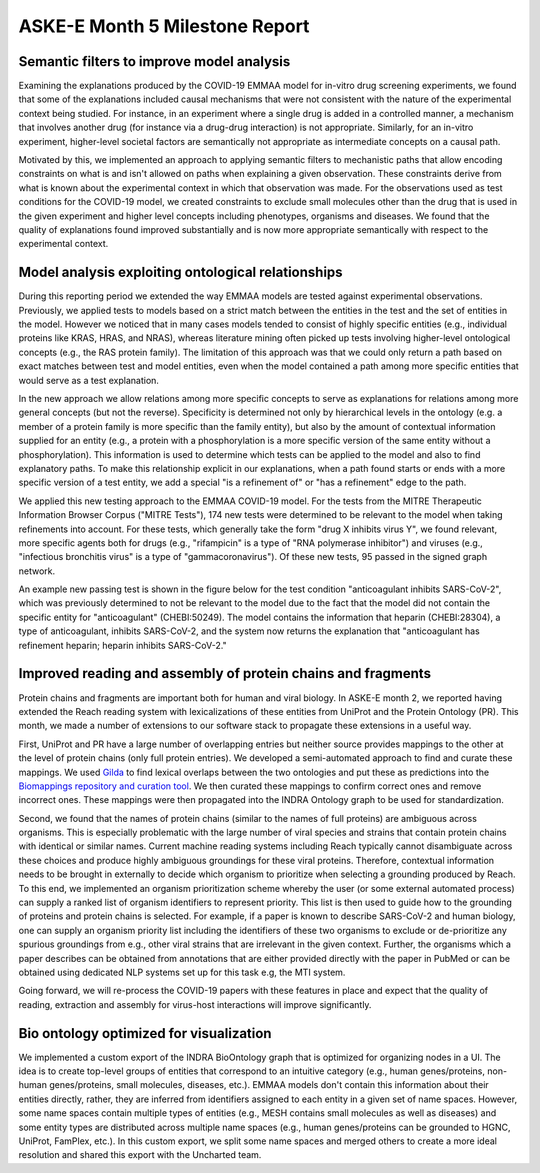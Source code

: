 ASKE-E Month 5 Milestone Report
===============================

Semantic filters to improve model analysis
------------------------------------------
Examining the explanations produced by the COVID-19 EMMAA model for
in-vitro drug screening experiments, we found that some of the explanations
included causal mechanisms that were not consistent with the nature of
the experimental context being studied. For instance, in an experiment
where a single drug is added in a controlled manner, a mechanism that involves
another drug (for instance via a drug-drug interaction) is not appropriate.
Similarly, for an in-vitro experiment, higher-level societal factors are
semantically not appropriate as intermediate concepts on a causal path.

Motivated by this, we implemented an approach to applying semantic filters
to mechanistic paths that allow encoding constraints on what is and isn't
allowed on paths when explaining a given observation. These
constraints derive from what is known about the experimental context in which
that observation was made. For the observations used as test conditions
for the COVID-19 model, we created constraints to exclude small molecules
other than the drug that is used in the given experiment and higher level
concepts including phenotypes, organisms and diseases. We found that the
quality of explanations found improved substantially and is now more
appropriate semantically with respect to the experimental context.

Model analysis exploiting ontological relationships
---------------------------------------------------

During this reporting period we extended the way EMMAA models are tested
against experimental observations. Previously, we applied tests to models based
on a strict match between the entities in the test and the set of entities in
the model. However we noticed that in many cases models tended to consist of
highly specific entities (e.g., individual proteins like KRAS, HRAS, and NRAS),
whereas literature mining often picked up tests involving higher-level
ontological concepts (e.g., the RAS protein family). The limitation of this
approach was that we could only return a path based on exact matches between
test and model entities, even when the model contained a path among more
specific entities that would serve as a test explanation.

In the new approach we allow relations among more specific concepts to serve as
explanations for relations among more general concepts (but not the reverse).
Specificity is determined not only by hierarchical levels in the ontology (e.g.
a member of a protein family is more specific than the family entity), but also
by the amount of contextual information supplied for an entity (e.g., a protein
with a phosphorylation is a more specific version of the same entity without a
phosphorylation). This information is used to determine which tests can be
applied to the model and also to find explanatory paths. To make this
relationship explicit in our explanations, when a path found starts or ends
with a more specific version of a test entity, we add a special "is a
refinement of" or "has a refinement" edge to the path.

We applied this new testing approach to the EMMAA COVID-19 model. For the tests
from the MITRE Therapeutic Information Browser Corpus ("MITRE Tests"), 174 new
tests were determined to be relevant to the model when taking refinements into
account. For these tests, which generally take the form "drug X inhibits virus
Y", we found relevant, more specific agents both for drugs (e.g.,
"rifampicin" is a type of "RNA polymerase inhibitor") and viruses (e.g.,
"infectious bronchitis virus" is a type of "gammacoronavirus"). Of these new
tests, 95 passed in the signed graph network.

An example new passing test is shown in the figure below for the test condition
"anticoagulant inhibits SARS-CoV-2", which was previously determined to not be
relevant to the model due to the fact that the model did not contain the
specific entity for "anticoagulant" (CHEBI:50249). The model contains
the information that heparin (CHEBI:28304), a type of anticoagulant, inhibits
SARS-CoV-2, and the system now returns the explanation that "anticoagulant has
refinement heparin; heparin inhibits SARS-CoV-2."

.. image:: ../_static/images/covid_test_refinement.png
    :scale: 30%
    :align: center


Improved reading and assembly of protein chains and fragments
-------------------------------------------------------------
Protein chains and fragments are important both for human and
viral biology. In ASKE-E month 2, we reported having extended the Reach reading
system with lexicalizations of these entities from UniProt and the Protein
Ontology (PR). This month, we made a number of extensions to our software
stack to propagate these extensions in a useful way.

First, UniProt and PR have a large number of overlapping entries but neither
source provides mappings to the other at the level of protein chains (only full
protein entries). We developed a semi-automated approach to find and curate
these mappings. We used `Gilda <https://github.com/indralab/gilda>`_ to find
lexical overlaps between the two ontologies and put these as predictions into
the `Biomappings repository and curation tool
<https://github.com/biomappings/biomappings>`_. We then curated these mappings
to confirm correct ones and remove incorrect ones. These mappings were then
propagated into the INDRA Ontology graph to be used for standardization.

Second, we found that the names of protein chains (similar to the names
of full proteins) are ambiguous across organisms. This is especially
problematic with the large number of viral species and strains that contain
protein chains with identical or similar names. Current machine reading systems
including Reach typically cannot disambiguate across these choices and produce
highly ambiguous groundings for these viral proteins. Therefore, contextual
information needs to be brought in externally to decide which organism
to prioritize when selecting a grounding produced by Reach. To this end,
we implemented an organism prioritization scheme whereby the user (or some
external automated process) can supply a ranked list of organism identifiers
to represent priority. This list is then used to guide how to the
grounding of proteins and protein chains is selected. For example, if a paper
is known to describe SARS-CoV-2 and human biology, one can supply an organism
priority list including the identifiers of these two organisms to exclude or
de-prioritize any spurious groundings from e.g., other viral strains that are
irrelevant in the given context. Further, the organisms which a paper describes
can be obtained from annotations that are either provided directly with the
paper in PubMed or can be obtained using dedicated NLP systems set up for this
task e.g, the MTI system.

Going forward, we will re-process the COVID-19 papers with these features
in place and expect that the quality of reading, extraction and assembly for
virus-host interactions will improve significantly.

Bio ontology optimized for visualization
----------------------------------------
We implemented a custom export of the INDRA BioOntology graph that is optimized
for organizing nodes in a UI. The idea is to create top-level groups of
entities that correspond to an intuitive category (e.g., human genes/proteins,
non-human genes/proteins, small molecules, diseases, etc.). EMMAA models
don't contain this information about their entities directly, rather, they
are inferred from identifiers assigned to each entity in a given set of
name spaces. However, some name spaces contain multiple types of entities
(e.g., MESH contains small molecules as well as diseases) and some entity
types are distributed across multiple name spaces (e.g., human genes/proteins
can be grounded to HGNC, UniProt, FamPlex, etc.). In this custom export,
we split some name spaces and merged others to create a more ideal resolution
and shared this export with the Uncharted team.
